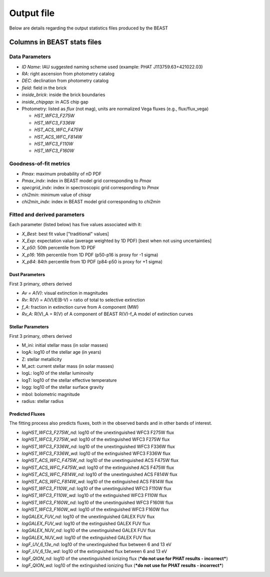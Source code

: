 ###########
Output file
###########

Below are details regarding the output statistics files produced by the BEAST


Columns in BEAST stats files
============================

Data Parameters
---------------

* `ID Name`: IAU suggested naming scheme used (example: PHAT J113759.63+421022.03)
* `RA`: right ascension from photometry catalog
* `DEC`: declination from photometry catalog
* `field`: field in the brick
* `inside_brick`: inside the brick boundaries
* `inside_chipgap`: in ACS chip gap
* Photometry: listed as *flux* (not mag), units are normalized Vega fluxes
  (e.g., flux/flux_vega)
  
  * `HST_WFC3_F275W`
  * `HST_WFC3_F336W`
  * `HST_ACS_WFC_F475W`
  * `HST_ACS_WFC_F814W`
  * `HST_WFC3_F110W`
  * `HST_WFC3_F160W`

Goodness-of-fit metrics
-----------------------

* `Pmax`: maximum probability of nD PDF
* `Pmax_indx`: index in BEAST model grid corresponding to `Pmax`
* `specgrid_indx`: index in spectroscopic grid corresponding to `Pmax`
* `chi2min`: minimum value of chisqr
* `chi2min_indx`: index in BEAST model grid corresponding to `chi2min`

Fitted and derived parameters
-----------------------------

Each parameter (listed below) has five values associated with it:

* `X_Best`: best fit value ["traditional" values]
* `X_Exp`: expectation value (average weighted by 1D PDF) [best when not using
  uncertainties]
* `X_p50`: 50th percentile from 1D PDF
* `X_p16`: 16th percentile from 1D PDF (p50-p16 is proxy for -1 sigma)
* `X_p84`: 84th percentile from 1D PDF (p84-p50 is proxy for +1 sigma)

Dust Parameters
"""""""""""""""

First 3 primary, others derived

* `Av = A(V)`: visual extinction in magnitudes
* `Rv`: R(V) = A(V)/E(B-V) = ratio of total to selective extinction
* `f_A`: fraction in extinction curve from A component (MW)
* `Rv_A`: R(V)_A = R(V) of A component of BEAST R(V)-f_A model of extinction curves

Stellar Parameters
""""""""""""""""""

First 3 primary, others derived

* M_ini: initial stellar mass (in solar masses)
* logA: log10 of the stellar age (in years)
* Z: stellar metallicity
* M_act: current stellar mass (in solar masses)
* logL: log10 of the stellar luminosity
* logT: log10 of the stellar effective temperature
* logg: log10 of the stellar surface gravity
* mbol: bolometric magnitude
* radius: stellar radius

Predicted Fluxes
""""""""""""""""

The fitting process also predicts fluxes, both in the observed bands and in
other bands of interest.

* `logHST_WFC3_F275W_nd`: log10 of the unextinguished WFC3 F275W flux
* `logHST_WFC3_F275W_wd`: log10 of the extinguished WFC3 F275W flux
* `logHST_WFC3_F336W_nd`: log10 of the unextinguished WFC3 F336W flux
* `logHST_WFC3_F336W_wd`: log10 of the extinguished WFC3 F336W flux
* `logHST_ACS_WFC_F475W_nd`: log10 of the unextinguished ACS F475W flux
* `logHST_ACS_WFC_F475W_wd`: log10 of the extinguished ACS F475W flux
* `logHST_ACS_WFC_F814W_nd`: log10 of the unextinguished ACS F814W flux
* `logHST_ACS_WFC_F814W_wd`: log10 of the extinguished ACS F814W flux
* `logHST_WFC3_F110W_nd`: log10 of the unextinguished WFC3 F110W flux
* `logHST_WFC3_F110W_wd`: log10 of the extinguished WFC3 F110W flux
* `logHST_WFC3_F160W_nd`: log10 of the unextinguished WFC3 F160W flux
* `logHST_WFC3_F160W_wd`: log10 of the extinguished WFC3 F160W flux
* `logGALEX_FUV_nd`: log10 of the unextinguished GALEX FUV flux
* `logGALEX_FUV_wd`: log10 of the extinguished GALEX FUV flux
* `logGALEX_NUV_nd`: log10 of the unextinguished GALEX FUV flux
* `logGALEX_NUV_wd`: log10 of the extinguished GALEX FUV flux
* `logF_UV_6_13e_nd`: log10 of the unextinguished flux between 6 and 13 eV
* `logF_UV_6_13e_wd`: log10 of the extinguished flux between 6 and 13 eV
* `logF_QION_nd`: log10 of the unextinguished ionizing flux (***do not use for
  PHAT results - incorrect***)
* `logF_QION_wd`: log10 of the extinguished ionizing flux (***do not use for
  PHAT results - incorrect***)
